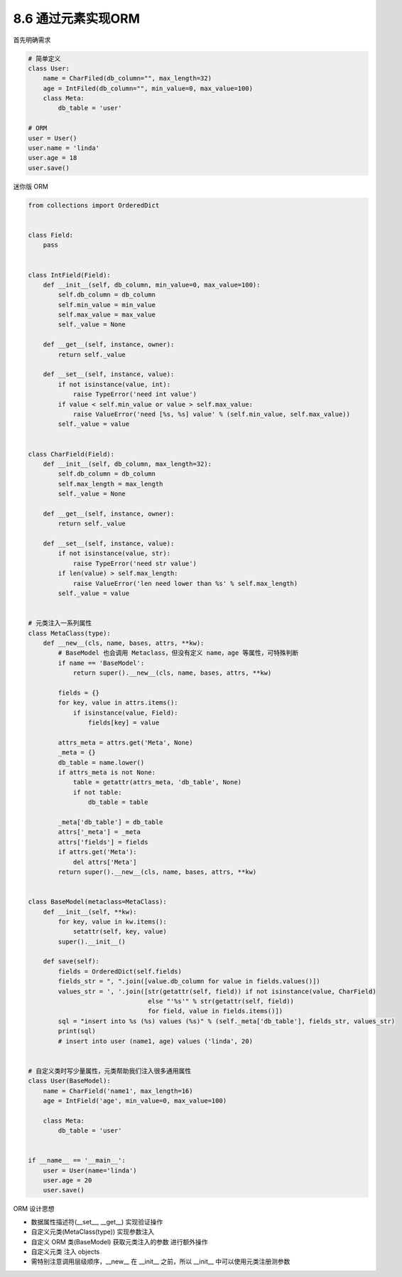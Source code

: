 ===============================
8.6 通过元素实现ORM
===============================

首先明确需求

.. code-block:: py

    # 简单定义
    class User:
        name = CharFiled(db_column="", max_length=32)
        age = IntFiled(db_column="", min_value=0, max_value=100)
        class Meta:
            db_table = 'user'

    # ORM
    user = User()
    user.name = 'linda'
    user.age = 18
    user.save()


迷你版 ORM

.. code-block:: py

    from collections import OrderedDict


    class Field:
        pass


    class IntField(Field):
        def __init__(self, db_column, min_value=0, max_value=100):
            self.db_column = db_column
            self.min_value = min_value
            self.max_value = max_value
            self._value = None

        def __get__(self, instance, owner):
            return self._value

        def __set__(self, instance, value):
            if not isinstance(value, int):
                raise TypeError('need int value')
            if value < self.min_value or value > self.max_value:
                raise ValueError('need [%s, %s] value' % (self.min_value, self.max_value))
            self._value = value


    class CharField(Field):
        def __init__(self, db_column, max_length=32):
            self.db_column = db_column
            self.max_length = max_length
            self._value = None

        def __get__(self, instance, owner):
            return self._value

        def __set__(self, instance, value):
            if not isinstance(value, str):
                raise TypeError('need str value')
            if len(value) > self.max_length:
                raise ValueError('len need lower than %s' % self.max_length)
            self._value = value


    # 元类注入一系列属性
    class MetaClass(type):
        def __new__(cls, name, bases, attrs, **kw):
            # BaseModel 也会调用 Metaclass，但没有定义 name，age 等属性，可特殊判断
            if name == 'BaseModel':
                return super().__new__(cls, name, bases, attrs, **kw)

            fields = {}
            for key, value in attrs.items():
                if isinstance(value, Field):
                    fields[key] = value

            attrs_meta = attrs.get('Meta', None)
            _meta = {}
            db_table = name.lower()
            if attrs_meta is not None:
                table = getattr(attrs_meta, 'db_table', None)
                if not table:
                    db_table = table

            _meta['db_table'] = db_table
            attrs['_meta'] = _meta
            attrs['fields'] = fields
            if attrs.get('Meta'):
                del attrs['Meta']
            return super().__new__(cls, name, bases, attrs, **kw)


    class BaseModel(metaclass=MetaClass):
        def __init__(self, **kw):
            for key, value in kw.items():
                setattr(self, key, value)
            super().__init__()

        def save(self):
            fields = OrderedDict(self.fields)
            fields_str = ", ".join([value.db_column for value in fields.values()])
            values_str = ', '.join([str(getattr(self, field)) if not isinstance(value, CharField)
                                    else "'%s'" % str(getattr(self, field))
                                    for field, value in fields.items()])
            sql = "insert into %s (%s) values (%s)" % (self._meta['db_table'], fields_str, values_str)
            print(sql)
            # insert into user (name1, age) values ('linda', 20)


    # 自定义类时写少量属性，元类帮助我们注入很多通用属性
    class User(BaseModel):
        name = CharField('name1', max_length=16)
        age = IntField('age', min_value=0, max_value=100)

        class Meta:
            db_table = 'user'


    if __name__ == '__main__':
        user = User(name='linda')
        user.age = 20
        user.save()


ORM 设计思想

- 数据属性描述符(__set__, __get__) 实现验证操作
- 自定义元类(MetaClass(type)) 实现参数注入
- 自定义 ORM 类(BaseModel) 获取元类注入的参数 进行额外操作
- 自定义元类 注入 objects
- 需特别注意调用层级顺序，__new__ 在 __init__ 之前，所以 __init__ 中可以使用元类注册测参数
